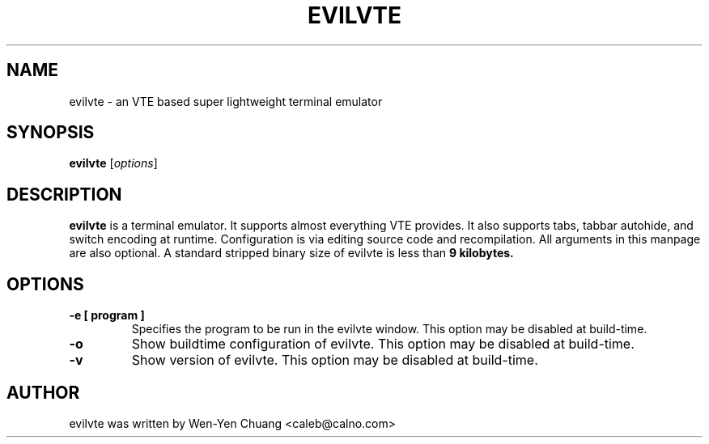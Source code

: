 .TH EVILVTE 1 "March 18, 2008"
.SH NAME
evilvte \- an VTE based super lightweight terminal emulator
.SH SYNOPSIS
.B evilvte
.RI [ options ]
.SH DESCRIPTION
.B evilvte
is a terminal emulator. It supports almost everything VTE provides.
It also supports tabs, tabbar autohide, and switch encoding at runtime.
Configuration is via editing source code and recompilation.
All arguments in this manpage are also optional.
A standard stripped binary size of evilvte is less than
.B 9 kilobytes.
.SH OPTIONS
.TP
.B \-e [ program ]
Specifies the program to be run in the evilvte window. This option may be disabled at build-time.
.TP
.B \-o
Show buildtime configuration of evilvte. This option may be disabled at build-time.
.TP
.B \-v
Show version of evilvte. This option may be disabled at build-time.
.SH AUTHOR
evilvte was written by Wen-Yen Chuang <caleb@calno.com>
